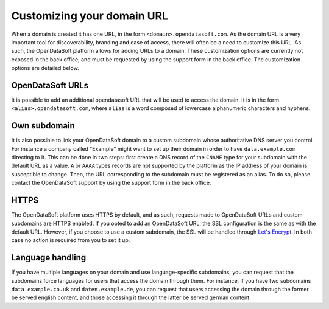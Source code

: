 Customizing your domain URL
===========================


When a domain is created it has one URL, in the form ``<domain>.opendatasoft.com``. As the domain URL is a very important tool for discoverability, branding and ease of access, there will often be a need to customize this URL. As such, the OpenDataSoft platform allows for adding URLs to a domain. These customization options are currently not exposed in the back office, and must be requested by using the support form in the back office. The customization options are detailed below.

OpenDataSoft URLs
-----------------

It is possible to add an additional opendatasoft URL that will be used to access the domain. It is in the form ``<alias>.opendatasoft.com``, where ``alias`` is a word composed of lowercase alphanumeric characters and hyphens.

Own subdomain
-------------

It is also possible to link your OpenDataSoft domain to a custom subdomain whose authoritative DNS server you control. For instance a company called "Example" might want to set up their domain in order to have ``data.example.com`` directing to it. This can be done in two steps: first create a DNS record of the ``CNAME`` type for your subdomain with the default URL as a value. ``A`` or ``AAAA`` types records are not supported by the platform as the IP address of your domain is susceptible to change. Then, the URL corresponding to the subdomain must be registered as an alias. To do so, please contact the OpenDataSoft support by using the support form in the back office.

HTTPS
-----

.. image:: img/custom_urls__green-lock--en.png
    :alt: Connections to OpenDataSoft are private.

The OpenDataSoft platform uses HTTPS by default, and as such, requests made to OpenDataSoft URLs and custom subdomains are HTTPS enabled. If you opted to add an OpenDataSoft URL, the SSL configuration is the same as with the default URL. However, if you choose to use a custom subdomain, the SSL will be handled through `Let's Encrypt <https://letsencrypt.org/>`_. In both case no action is required from you to set it up.

.. image:: img/custom_urls__letsencrypt-certificate--en.png
    :alt: Own subdomains use a letsencrypt certificate.

Language handling
-----------------

If you have multiple languages on your domain and use language-specific subdomains, you can request that the subdomains force languages for users that access the domain through them. For instance, if you have two subdomains ``data.example.co.uk`` and ``daten.example.de``, you can request that users accessing the domain through the former be served english content, and those accessing it through the latter be served german content.
